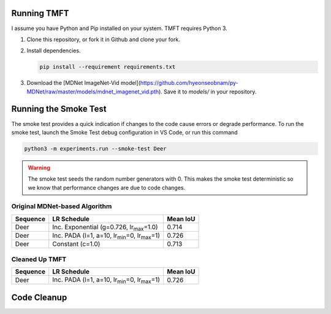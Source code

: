 Running TMFT
============

I assume you have Python and Pip installed on your system.
TMFT requires Python 3.

#. Clone this repository, or fork it in Github and clone your fork.
#. Install dependencies.

   .. code-block:: bash

     pip install --requirement requirements.txt

#. Download the [MDNet ImageNet-Vid model](https://github.com/hyeonseobnam/py-MDNet/raw/master/models/mdnet_imagenet_vid.pth).
   Save it to *models/* in your repository.

Running the Smoke Test
======================

The smoke test provides a quick indication if changes to the code cause errors or degrade performance.
To run the smoke test, launch the Smoke Test debug configuration in VS Code, or run this command

.. code-block:: bash

   python3 -m experiments.run --smoke-test Deer

.. warning::

   The smoke test seeds the random number generators with 0.
   This makes the smoke test deterministic so we know that performance changes are due to code changes.

Original MDNet-based Algorithm
------------------------------

========  =============================================================  ========
Sequence  LR Schedule                                                    Mean IoU
========  =============================================================  ========
Deer      Inc. Exponential (g=0.726, lr\ :sub:`max`\ =1.0)               0.714
Deer      Inc. PADA (l=1, a=10, lr\ :sub:`min`\ =0, lr\ :sub:`max`\ =1)  0.726 
Deer      Constant (c=1.0)                                               0.713
========  =============================================================  ========

Cleaned Up TMFT
---------------

========  =============================================================  ========
Sequence  LR Schedule                                                    Mean IoU
========  =============================================================  ========
Deer      Inc. PADA (l=1, a=10, lr\ :sub:`min`\ =0, lr\ :sub:`max`\ =1)  0.726 
========  =============================================================  ========

Code Cleanup
============

.. uml:: dependencies.puml
   :caption: Figure 1: Module Dependencies

